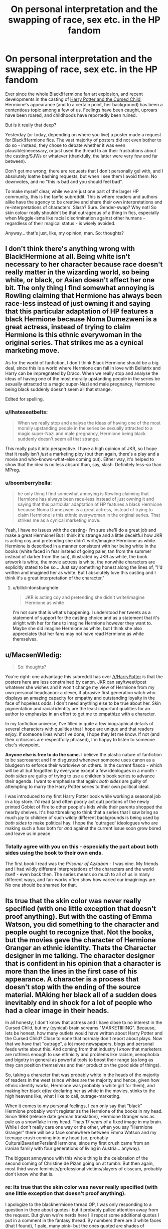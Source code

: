 #+TITLE: On personal interpretation and the swapping of race, sex etc. in the HP fandom

* On personal interpretation and the swapping of race, sex etc. in the HP fandom
:PROPERTIES:
:Author: Ihateseatbelts
:Score: 28
:DateUnix: 1450776320.0
:DateShort: 2015-Dec-22
:FlairText: Discussion
:END:
Ever since the whole Black!Hermione fan art explosion, and recent developments in the casting of [[http://www.bbc.co.uk/news/entertainment-arts-35149864][Harry Potter and the Cursed Child]], Hermione's appearance (and to a certain point, her background) has been a contentious topic among a few of us. Feelings have been caught, uproars have been roared, and childhoods have reportedly been ruined.

But is it really that deep?

Yesterday (or today, depending on where you live) a poster made a request for Black!Hermione fics. The vast majority of posters did not even bother to do so - instead, they chose to debate whether it was even plausible/necessary, or just used the thread to air their frustrations about the casting/SJWs or whatever (thankfully, the latter were very few and far between).

Don't get me wrong; there are requests that I don't personally gel with, and I absolutely loathe bashing requests, but when I see them I avoid them. No downvotes, and no "this is bad and you should feel bad".

To make myself clear, while we are just one part of the larger HP community, this is the fanfic subreddit. This is where readers and authors alike have the agency to be creative and share their own interpretations and re-interpretations of characters. Slash? Sure. Gender-swap? Why not! So skin colour really shouldn't be that outrageous of a thing in fics, especially when Muggle-isms like racial discrimination against other humans - regardless of their magical status - is wisely avoided.

Anyway... that's just, like, my opinion, man. So: thoughts?


** I don't think there's anything wrong with Black!Hermione at all. Being white isn't necessary to her character because race doesn't really matter in the wizarding world, so being white, or black, or Asian doesn't affect her one bit. The only thing I find somewhat annoying is Rowling claiming that Hermione has always been race-less instead of just owning it and saying that this particular adaptation of HP features a black Hermione because Noma Dumezweni is a great actress, instead of trying to claim Hermione is this ethnic everywoman in the original series. That strikes me as a cynical marketing move.

As for the world of fanfiction, I don't think Black Hermione should be a big deal, since this is a world where Hermione can fall in love with Bellatrix and Harry can be impregnated by Draco. When we really stop and analyse the ideas of having one of the most morally upstanding people in the series be sexually attracted to a magic super-Nazi and male pregnancy, Hermione being black suddenly doesn't seem all that strange.

Edited for spelling.
:PROPERTIES:
:Author: Zeitgeist84
:Score: 42
:DateUnix: 1450793211.0
:DateShort: 2015-Dec-22
:END:

*** u/Ihateseatbelts:
#+begin_quote
  When we really stop and analyse the ideas of having one of the most morally upstanding people in the series be sexually attracted to a magic super-Nazi and male pregnancy, Hermione being black suddenly doesn't seem all that strange.
#+end_quote

This really puts it into perspective. I have a high opinion of JKR, so I hope that it really isn't /just/ a marketing ploy (but then again, there's a play and a movie and who-knows-what-else coming out). Either way, it's helped to show that the idea is no less absurd than, say, slash. Definitely less-so than MPreg.
:PROPERTIES:
:Author: Ihateseatbelts
:Score: 14
:DateUnix: 1450794055.0
:DateShort: 2015-Dec-22
:END:


*** u/boomberrybella:
#+begin_quote
  he only thing I find somewhat annoying is Rowling claiming that Hermione has always been race-less instead of just owning it and saying that this particular adaptation of HP features a black Hermione because Noma Dumezweni is a great actress, instead of trying to claim Hermione is this ethnic everywoman in the original series. That strikes me as a cynical marketing move.
#+end_quote

Yeah, I have no issues with the casting- I'm sure she'll do a great job and make a great Hermione! But I think it's strange and a little deceitful how JKR is acting coy and pretending she didn't write/imagine Hermione as white. Hermione is described in a manner consistent with her being white in the books (white faced in fear instead of going paler, tan from the summer instead of darker from the sun), illustrated by JKR as white, the book artwork is white, the movie actress is white, the nonwhite characters are explicitly stated to be so... Just say something honest along the lines of, "I'd written and imagined her as white. But I absolutely love this casting and I think it's a great interpretation of the character."
:PROPERTIES:
:Author: boomberrybella
:Score: 14
:DateUnix: 1450805475.0
:DateShort: 2015-Dec-22
:END:

**** u/billclintonsbunghole:
#+begin_quote
  JKR is acting coy and pretending she didn't write/imagine Hermione as white
#+end_quote

I'm not sure that is what's happening. I understood her tweets as a statement of support for the casting choice and as a statement that it's alright with her for fans to imagine Hermione however they want to. Maybe she did imagine Hermione as white, but I think she also appreciates that her fans may not have read Hermione as white themselves.
:PROPERTIES:
:Author: billclintonsbunghole
:Score: 1
:DateUnix: 1450943158.0
:DateShort: 2015-Dec-24
:END:


** u/MacsenWledig:
#+begin_quote
  So: thoughts?
#+end_quote

You're right: one advantage this subreddit has over [[/r/HarryPotter]] is that the posters here are less constrained by canon. JKR can say/tweet/post whatever she wishes and it won't change my view of Hermione from my own personal headcanon: a clever, if abrasive first generation witch who displays an amazing capacity for empathy and outstanding loyalty in the face of hopeless odds. I don't need anything else to be true about her. Skin pigmentation and racial identity are the least important qualities for an author to emphasize in an effort to get me to empathize with a character.

In my fanfiction universe, I've filled in quite a few biographical details of several characters with qualities that I hope are unique and that readers enjoy. If someone likes what I've done, I hope they let me know. If not (and their criticisms are respectfully phrased), I'm happy to listen to someone else's viewpoint.

*Anyone else is free to do the same.* I believe the plastic nature of fanfiction to be sacrosanct and I'm disgusted whenever someone uses canon as a bludgeon to enforce their worldview on others. In the current fiasco - which will be all but forgotten by everyone except a few ideologues in a month - /both sides/ are guilty of trying to use a children's book series to advance their agenda. I want to emphasise that again: /both sides/ are guilty of attempting to marry the Harry Potter series to their own political ideal.

I was introduced to my first Harry Potter book while working a seasonal job in a toy store. I'd read (and often poorly act out) portions of the newly printed Goblet of Fire to other people's kids while their parents shopped the nearby shelves. It's heartbreaking to think that a series that I saw bring so much /joy/ to children of such wildly different backgrounds is being used by /both sides/ to make political hay. I hope the 'outraged' ideologues who are making such a fuss both for /and/ against the current issue soon grow bored and leave us in peace.
:PROPERTIES:
:Author: MacsenWledig
:Score: 11
:DateUnix: 1450778605.0
:DateShort: 2015-Dec-22
:END:

*** Totally agree with you on this - especially the part about both sides using the book to their own ends.

The first book I read was the /Prisoner of Azkaban/ - I was nine. My friends and I had wildly different interpretations of the characters and the world itself - even back then. The series means so much to all of us in many different ways, and fan-works often show how varied our imaginings are. No one should be shamed for that.
:PROPERTIES:
:Author: Ihateseatbelts
:Score: 6
:DateUnix: 1450779443.0
:DateShort: 2015-Dec-22
:END:


** Its true that the skin color was never really specified (with one little exception that doesn't proof anything). But with the casting of Emma Watson, you did something to the character and people ought to recognize that. Not the books, but the movies gave the character of Hermione Granger an ethnic identity. Thats the Character designer in me talking. The character designer that is confident in his opinion that a character is more than the lines in the first case of his appearance. A character is a process that doesn't stop with the ending of the source material. MAking her black all of a sudden does inevitably end in shock for a lot of people who had a clear image in their heads.

In all honesty, I don't know that actress and I have close to no interest in the Cursed Child, but my (cynical) brain screams "MARKETIIIIING". Because, lets be honest, how many outlets would have written about Harry Potter and the Cursed Child? Close to none that normaly don't report about plays. Now that we have that "outrage", a lot more newspapers, blogs and personal feeds write about this. And coming from that industry I /know/ that marketers are ruthless enough to use ethnicity and problems like racism, xenophobia and bigotry in general as powerful tools to boost their range (as long as they can position themselves and their product on the good side of things).

So, taking a character that was probably white in the heads of the majority of readers in the west (since whites are the majority and hence, given how ethnic identity works, Hermione was probably a white girl for them), and making her black /after/ declaring her as white in the movies, stinks to the high heavens like, what I like to call, outrage-marketing.

When it comes to my personal feelings, I can only say that "black" Hermione probably won't register as the Hermione of the books in my head. Since 1998 (release date german translation), Hermione Granger was as pale as a snowflake in my head. Thats 17 years of a fixed image in my brain. While I don't really care one way or the other, when you say "Hermione Granger" there will be a face somewhere between Emma Watson and my teenage crush coming into my head (so, probably CulturalBavarianPersian!Hermione, since my first crush came from an iranian family with four generations of living in Austria... anyway).

The biggest annoyance with this whole thing is the celebration of the second coming of Christine de Pizan going on at tumblr. But then again, most third wave feminists/professional victims/slayers of cisscum, probably don't know who that is.
:PROPERTIES:
:Author: UndeadBBQ
:Score: 19
:DateUnix: 1450786811.0
:DateShort: 2015-Dec-22
:END:

*** re: Its true that the skin color was never really specified (with one little exception that doesn't proof anything).

I apologize to the blackhermione thread OP, I was only responding to a question in there about quotes- but it probably pulled attention away from the request. But given we're nerds here I'll repost some additional quotes I put in a comment in the fantasy thread. By numbers there are 3 white faces (that I found), 1 pale, many pink- but the ones quoted are shades of pink/comparisons that seem unlikely on darker skin.

"white skin was never specified"

"Hermione's white face was sticking out from behind a tree." PoA Ch. 21

‘But -- but where? How?' said Hermione, whose face was white. OotP Ch. 22

"Hermione gave an almost inaudible sniff. She had been exceptionally quiet all day. Having hurtled, white-faced, up to Harry outside the hospital wing" HBP Ch. 19

"Ron's left side and his face stood out, greyish white,.... " "......Hermione, who was also rather pale; she no longer looked like Mafalda," DH Ch. 14

"Neville was pink and trembling... ...said Snape coldly, and Hermione went as pink as Neville." PoA Ch. 7

"Ron and Hermione had just turned up in the common room, pink-faced" PoA Ch. 8

"Hermione said this very quickly, and blushed so deeply that she was the same colour as Parvati's robes." ("robes of shocking pink") GoF Ch. 23

Can white and pink be used for effect rather than literal- of course. Those were as well, but they do hint (IMO strongly) towards skin- not once that I found were pink, white, pale etc. used except in Caucasian characters (done LOADS of times).

So the thing that gets me is the quote which is just dishonest.

Fanfics or a play- great go for it. But if they made an animated movie or tv show and they decided to say Hannah Abbot is only described as pink faced and blonde pigtailed- never white skinned and draw her black/middle eastern/indian/asian/polynesian then I will call that stupid. Similarly if Hermione was drawn as black or said never to been white and open for interpretation then that needlessly clashes with the majority of peoples perceptions. Again in a cartoon or fanfic if they did a back story and somehow made Hermiones race and upbringing relative then that might work- but then I don't care about the muggle world. Unless she is turned into the main character which generally I'm not big on (and the films already boosted her to greater prominence.)

.... I think.. yes.. I think I will stop posting, thinking, and bitching about this :P
:PROPERTIES:
:Score: 6
:DateUnix: 1450816710.0
:DateShort: 2015-Dec-23
:END:

**** Now I feel lied to. I actually looked those parts up and well... you're right.

In any case, it just cements down what I feared. That this is outrage marketing at its finest/worst.
:PROPERTIES:
:Author: UndeadBBQ
:Score: 9
:DateUnix: 1450822771.0
:DateShort: 2015-Dec-23
:END:

***** I feel misled, too. After seeing [[http://www.theguardian.co.uk/books/shortcuts/2015/dec/21/hermione-granger-black-noma-dumezwani-harry-potter-cursed-child][several articles]] which claimed that Hermione's race was never settled in canon, I just assumed it to be true. I should have been more skeptical.

Thank you to [[/u/rbc999]] for finding these examples as I did not remember that Hermione's race was so /blatant/ throughout the series. The Black!Hermione posters are guilty of wishful thinking and of [[https://www.reddit.com/r/harrypotter/comments/3xqqi3/jk_rowling_says_black_hermione_is_canonsuck_it/][weaponizing their feelings]] in an effort to make others endorse their viewpoint.

It is still my firm belief that the instigators of this current kerfuffle will soon grow bored and find another fandom that they feel needs fixing through artificial diversification.

Edit: grammar and links
:PROPERTIES:
:Author: MacsenWledig
:Score: 3
:DateUnix: 1450825763.0
:DateShort: 2015-Dec-23
:END:


***** ...I just found out about this last night, because one of my BFFs was all, "I told you so! Hermione is black!" I have pictured Hermione as many different women, and I only ever thought about her being black when one of my friends pointed out that her race isn't really overtly stated, quite a few years ago when having a discussion about white washing in popular culture. And all of these examples of her having a white face from fear, or a red face from embarrassment/other emotions...that doesn't really negate black!Hermione, as much as the fact that since JK specified "Indian" and "Black" for other characters, why not for Hermione? If she really wanted the characters to be colorless, they would have been colorless, but they're not, and this whole issue seems like a big deal when really, who the fuck cares? I mean...it's a fucking play. I really don't give a shit. Has anyone here read any of her stuff that WASN'T HP? I mean, even book 7 sucked IMO, and that adult book she wrote was a steaming pile of crap. I'm not going to go see the play even if they managed to cast Hermione with a fucking Chiss actress.
:PROPERTIES:
:Author: paperhurts
:Score: 1
:DateUnix: 1450874861.0
:DateShort: 2015-Dec-23
:END:


**** Is it dishonest or is it just a Flint? JKR is kinda known for not remembering some concrete facts from her own books, she's not an obsessive fantasy author like some who obsess over every little detail and date. She's an idea person, and I think she genuinely welcomes the idea that fans interpret her world and characters in all sorts of ways. She's really nice about fanfiction, for instance.

So I think it's genuinely possible that she forgot she did describe Hermione's skin occasionally throughout the books. She's not huge on description for her characters anyways, I'm still not sure we know what color Ron's eyes are, for instance.

I don't see it as selling out. She's just trying to say she's cool with whatever interpretations people come up with on stuff that doesn't matter to her greatly, and Hermione's skin color is one of those things.
:PROPERTIES:
:Author: cavelioness
:Score: 3
:DateUnix: 1450817842.0
:DateShort: 2015-Dec-23
:END:


*** I agree with your thoughts. The probability of it being a marketing ploy is just to high to ignore. I started reading the books after I saw the first movie, so Hermione will always look and sound like Emma W. in the first movie. However, it does make the insult mud-blood infinitely funnier.
:PROPERTIES:
:Author: GitGudYT
:Score: 2
:DateUnix: 1450795443.0
:DateShort: 2015-Dec-22
:END:


** Fan fiction is a huge multiverse sandbox. If someone wants to write a story with a non-canon premise, and make it wildly AU, that's their prerogative.

Want to reimagine Hogwarts as a group of Bedouin tribesmen handing down the secrets of pre-Islamic beliefs? Be my guest!

Want to reimagine the golden trio as a group of Haitian refugees living in Mexico? Go right ahead!

Rewriting the HP universe as one in which opposite sex relations are purely for procreation, and same sex relations are for love and pleasure? Let me hand you your keyboard.

I'm not sure I'd be interested in reading a story founded upon any of these ideas, but I'm thankful that there are people willing to think outside the box with a story premise, /even if it's one that I'm not personally interested in./
:PROPERTIES:
:Score: 8
:DateUnix: 1450796385.0
:DateShort: 2015-Dec-22
:END:


** I think, though this is primarily a fanfiction sub, there is a certain amount of scope for canon discussions here too. There are two main bonuses to making canon discussions here over in [[/r/harrypotter][r/harrypotter]]:

1. This sub is smaller meaning you can often have more productive discussions because posts aren't drowned out by sheer volume.

2. The perspective fanfic writers/readers have on canon is different to the general fan, and often far more in-depth (because fanfic fans tend to have much greater knowledge of the universe than casual fans).
:PROPERTIES:
:Author: Taure
:Score: 8
:DateUnix: 1450797775.0
:DateShort: 2015-Dec-22
:END:

*** Valid, without a doubt. The issue arises where said discussions end up derailing a fic request. We can debate canon until the Hippogriffs come home - it's something that we all enjoy doing to various extents - but those debates have a time and a place.

When someone asks, "I'd like to read XYZ. Is there anything like it?" and the general response is, "Why the heck would you want to read XYZ? People need to get XYZ out of their heads... stop politicising my shit, goddammit!" it's defeating the purpose of the thread - and the flair tag, to boot.

As I stated in the OP, there are fics that won't always suit the tastes of every reader. And yet, we know when to steer clear of those threads. A slash/mpreg/Fem!Harry request might (almost definitely will) be downvoted by some, but the OPs' requests are rarely flat-out ignored.
:PROPERTIES:
:Author: Ihateseatbelts
:Score: 3
:DateUnix: 1450799945.0
:DateShort: 2015-Dec-22
:END:

**** Honestly I find that most in this sub is posting responses to requests, and I have never seen a

#+begin_quote
  "Why the heck would you want to read XYZ? People need to get XYZ out of their heads... stop politicising my shit, goddammit!"
#+end_quote

response that wasn't down voted to oblivion. And most times if a request goes ignored it's because someone else asked for nearly the same recently (within 2 months). Finally I find, and link me wrong, unless it's a request for hard lemon/smut slash or has something in the post that makes it seem arrogant or condescending then it won't be downvoted below 1.

And finally when a OP's request goes ignored for 24 hours (least amount of time you can expect mostly have seen the post) then it might just be because no-one else knows anything similar.

Edit: Other than that exact post you are referring to, and that is because there hadn't at the time been a post where those feeling could have been vented.
:PROPERTIES:
:Author: KayanRider
:Score: 1
:DateUnix: 1450977751.0
:DateShort: 2015-Dec-24
:END:


** At this point I'm almost convinced that none of the people involved in this whole hullabaloo know what /a play/ is. Or a theatre production.
:PROPERTIES:
:Author: chaosattractor
:Score: 7
:DateUnix: 1450815161.0
:DateShort: 2015-Dec-22
:END:

*** I think it might have something to do with Rowling (and several of the film series' actors) showing their support for the casting. The people getting flustered about it probably perceive those tweets as toking the flames.
:PROPERTIES:
:Author: Ihateseatbelts
:Score: 0
:DateUnix: 1450816136.0
:DateShort: 2015-Dec-22
:END:

**** u/chaosattractor:
#+begin_quote
  I think it might have something to do with Rowling (and several of the film series' actors) showing their support for the casting
#+end_quote

And what is wrong with that?

Like it doesn't take two brain cells to realize that Rowling probably helped pick out the actress herself, seeing as she, I don't know, /wrote the play/ and is involved in its production. What action were people expecting?

And all that's beyond the fact that it's /a goddamn play/. The theatre arts are literally built on every possible form of trait-swapping and alternate character interpretation under the sun.
:PROPERTIES:
:Author: chaosattractor
:Score: 3
:DateUnix: 1450816522.0
:DateShort: 2015-Dec-23
:END:

***** ... I never said that I had a problem with it - far from it. That's kinda why I made this thread in the first place.
:PROPERTIES:
:Author: Ihateseatbelts
:Score: 1
:DateUnix: 1450818803.0
:DateShort: 2015-Dec-23
:END:

****** Oh no, that wasn't directed that you. I'm just really frustrated with this fandom right now.
:PROPERTIES:
:Author: chaosattractor
:Score: 2
:DateUnix: 1450819305.0
:DateShort: 2015-Dec-23
:END:

******* Oh, sorry lol!

I'm sort-of feeling the same, tbh. It's just that extremely vocal minority who are chucking their toys out of the pram - I really don't think that most of the fandom care all that much.

At least, I hope that they don't.
:PROPERTIES:
:Author: Ihateseatbelts
:Score: 1
:DateUnix: 1450825452.0
:DateShort: 2015-Dec-23
:END:


** Well, I was the one that posted that request, thinking that maybe I'd net an original take on something nobody even considered to change around. Hell, I've seen Male!Hermione fics before, even wrote a short or two using that exact thing as a premise, but reading a fanfic where a major character (not just Hermione) had a different skin color from the actor playing them in the movies? Nope.

When you think about it, that play on perspectives alone changes some things, especially when character backgrounds come into play. For example, if Hermione's black, was she the target of racism before ever hearing about Hogwarts?

Does she come from a cultural background that, while distinctly English, still exhibits traditional values that either revered magic (shamans) or considered wizards and witches the same way Daleks consider everything non-Dalek?

How does she cope with going from a society still struggling with its behavior during its Empire days to one that completely dismisses the achievements and atrocities committed by their muggle brethren when conquering a full half or more of the goddamn planet? One that completely dismisses what her ancestors had to put up with when fighting for or against the Empire-probably even within living memory through grandparents fighting in the Wars (hey, nineties remember ? Still quite a number of WW1 vets kicking around then and the WW2 vets had mostly just hit their seventies and early eighties-which is not even counting the fifties, which were by all accounts Interesting Times to be a part of The Empire).

I really didn't expect /nobody/ to have actually tackled this.

Three quarter of a million fics and none of the ones that did this were memorable enough to warrant a mention. I don't know whether to salivate at the juicy opportunity or facepalm in despair.

Because, despite the controversy inherent to such a thing (and I fully expect to be trampled if I actually do attempt it, since I very much don't believe I could tackle it with the attention it deserves... yet), the sheer amount of ways you can tie this in with British History, Hermione's perspective on what is going on with the Wizarding World & how she deals with it and, if you're feeling particularly adventurous, how she could discover that her family's history with regards to magic goes much, /much/ farther back than the founding of Hogwarts, makes the potential here awesome beyond measure...

As long as you give it the attention it deserves. Otherwise, may you somehow manage to bury it lest you get severely burned for coming across as a racist/apologist asshole.

TL;DR: Request this, nobody did it. Am kinda surprised, but not. Now trying to desperately absorb enough history to do the concept justice and not get myself exiled from the internet for getting it wrong.
:PROPERTIES:
:Author: darklooshkin
:Score: 11
:DateUnix: 1450786964.0
:DateShort: 2015-Dec-22
:END:

*** First of all, I'm really disappointed and sorry that you're getting downvoted - your post couldn't be more relevant to the topic.

And I'm sorry that you didn't get a suitable rec, but I'll still say that if you want to read a non-white Hermione, you might like my fic (or its sequel(s)) - not that it matters in the context of the wizarding world, but... you get what I mean.

In any event, you make a salient point. I've seen Male!Hermione brought up more than once. Fem!Harry does get a cold shoulder from one or two people, but no one really has that much of a problem with it.

So I'll reiterate: if it's just fanfiction we're talking about, why is it bothering people so much?
:PROPERTIES:
:Author: Ihateseatbelts
:Score: 8
:DateUnix: 1450790205.0
:DateShort: 2015-Dec-22
:END:

**** Well, if it doesn't bother people and inspire others, then it isn't fiction in general or fanfiction in particular.

Fanfiction writers don't get payment or attention outside of very specific circles, often the same ones they were in back when they were simple lurkers slowly getting the bug.

So what's the motivation?

For me, it's elaboration and perspective.

Even a series such as Harry Potter, which chronicles a full seven year journey of a wizard from childhood to adulthood with an astounding amount of depth, only has so much space it can devote to what the actual effects going on behind the scenes really are. Plot holes and inconsistencies do exist and the actual groundwork for the series (namely, the first wizarding war) barely rates a mention at the best of times despite the sheer amount of influence it exerts on the story as a whole.

So what do you do when you're not just sandboxing the whole thing? You're adding that depth, throwing the detail into focus, giving the world chugging along in the background the attention it deserves.

The Wizarding world is, despite its best efforts, interconnected with the muggle one on a fundamental level. The pounds received by Gringotts have to go somewhere. The steady (if small) influx of muggleborn have to have an effect on wizarding society at some stage if radio or steam engines are anything to go by. Fanfiction writers illustrate this through their interpretation of things, though admittedly to varying degrees of success.

Now if the wizarding world is interconnected with the muggle one despite the (official) obliviousness of the muggle world (which, given the mere existence of intelligence agencies specialising in tracking organisations that live & breathe secrecy, how closely children are monitored by public institutions on a daily basis in European countries, the sheer value even a half-trained wizard would have in shaping a battlefield and the rather large number of muggleborn shown to be discriminated against as a matter of course from age eleven onwards, is something that I don't believe for a second), how does that reflect on the history of Britain, a nation that can trace its roots right back to the Roman Empire?

Littlewhitecat does a magnificent job of illustrating this through his interpretation of what Potter Manor may well look like-and how the National Trust is likely to react to getting wind of a pureblood house's ancestral manor. This is a microcosmic view of how the wizarding and muggle world are likely to interact with one another given the barriers of near-complete ignorance and accusations of madness that are likely to ensue.

Most of the arguments stem from the fact that racial discrimination on the basis of skin tone isn't a thing in the HP 'verse. This is a truism. True, it isn't shown in canon at all. True, it doesn't seem to have any discernible impact on the children that attend Hogwarts at all. But once again, background comes into play.

It is quite difficult to quantify the effect one's background has on how people interact with society.

Indeed, one of the more famous principles of modern European society is the utter and complete eradication of such effects. The ideal is that neither color nor creed nor beliefs would impact the prospects any one person has with regards to their future in the western world. All are equal and equally responsible for their actions. It is something that I hold dear to my heart.

But that also makes anything that tries to tackle just how different people from different backgrounds relate and interact with society something you just don't address lightly.

In short, perspectives that are different due to a person having a background, whatever said background may be, that influences how they perceive things?

Very very tricky. Get it wrong and you're screwed. Hell, get it right and you could end up being just as screwed depending on who and/or what you're writing about.

What's happening here is a perfect example of this. Tackling gender, behaviour etc are fine because they are distinctly fantastic. Character up and switches gender, gets turned into an animal, somehow taps into magical radiation that makes them the magical version of Superman? Sure, that's fine. Get raised by capitalist wolves in the Kalahari? Hell, why not?

Have the Weasleys turn out to be jewish? Um...

Hermione's black all of a sudden? Not comfy.

Harry's actually been suffering from Post-traumatic Stress Disorder since the age of 14 and nobody in St Mungo's knows how to deal with this? Oh fuck.

Have a muggleborn suicide-bomb the Ministry of Magic? Your inbox is going to implode with the sheer number of people wanting to express how much they hate you for that.

See, these are delicate things to tackle when you're simply reporting factual issues. A lot of fantasy writers only really venture into such waters when it is very clear that the world they're writing about is in no way connected to this one. And even then there are issues that arise because of this.

So when you broach such a sensitive topic in a fanfic about a novel/movie series that is very specifically set in a modern Western country, you better know what the hell you are talking about.

The sheer amount of ways in which broaching real-life hotbutton issues in an HP fanfic can go wrong are absolutely astounding-and that's not even getting into the number of people who are going to be pissed at someone having the sheer audacity to try and tackle it that way.

The mere idea set off a discussion that had a mod intervene because it was getting out of hand. Imagine what a fic that actually tried to depict such things would do. It would definitely be far more controversial than the fanart, not that that hadn't exactly gone over unnoticed there either.

It bothers people because these are real life issues. Real life issues /every/ person has an opinion about, ranging from 'don't give a shit' to 'come the revolution, you're the first against the wall, comrade'. As a result, the number of people that have actually had to confront the ideas and experiences that are likely to be brought forward in a fanfic of all places is going to absolutely goddamn skyrocket. And none of them will match up with anyone else's.

What you're seeing here is simply what happens when someone introduces a sensitive topic to an area seemingly purpose-built for dreaming and escapism. It's controversial enough to be a flamewar in the making and open to vast amounts of 'oh no you didn't!' moments.

But if it bothers people, good. Fanfiction's all about elaboration and perspective. Every time you read a good fic that does nothing but describe character interaction or how worlds collide in crossovers, you develop said perspective just a little bit more.

And this is a very /interesting/ perspective to take, which makes my fanfic writing senses tingle.

Does it bother people? Good. Is it going to be hard? Alright. Can the amount of potential depth it actually adds to the HP 'verse make up for the sheer difficulty of doing the concept justice?

Oh hell the fuck yes. The sheer amount of background and depth of character it potentially adds to a main character /without having to alter a single word of canon/ is fucking amazing. The way it could shed a light on a hitherto unconsidered part of British history (like, say, who the first black british citizens actually were, what they did in the UK before and after the Empire and how rocky their relationship with the average Brit/Scot/Welshman/Irishman tends to be-bear in mind that this is University-level History of the United Kingdom type of stuff that you're going to thoroughly research before /shoving it into a fanfic/) and how that resonates in the Wizarding World is pretty crazy.

I'm a big fan of this type of thing. An HP fanfic that tackles British History and how it affects the wizarding world at the turn of the millenium would probably be even better, but hey, this is pretty great too.

And can I have a link to your fic(s) please? They sound like fun. Or did you give them to me already? If that's the case, I'll check them out tomorrow. It's 1:30 in the morning here and I'm coming down from a writing high. Peace out and thanks for your input-not to mention the reiteration, complex and rambling though the response may be.
:PROPERTIES:
:Author: darklooshkin
:Score: 3
:DateUnix: 1450794148.0
:DateShort: 2015-Dec-22
:END:

***** I think you're overstating the extent to which it bothers people, and also falsely diagnosing /why/ it bothers people.

I dislike black Hermione for the same reason I dislike wizards using guns - it brings the Muggle into the magical. The whole point of blood prejudice is that it's a magical equivalent for racial discrimination - an allegory. It's just clumsy storytelling to have an allegory coexisting with the thing it is supposed to represent. But aside from all that, it also just dilutes that which interests me about Harry Potter - the magical world. If I wanted to read about the Muggle world and Muggle issues, I'd read literary fiction.

I also think you're importing a rather American perspective on race into Britain. As I've said elsewhere, if you really wanted to cram a "discrimination" theme down the reader's throat by piling up prejudices, the most thematically powerful change would be making Hermione a Pakistani Muslim, not a black girl.
:PROPERTIES:
:Author: Taure
:Score: 11
:DateUnix: 1450798383.0
:DateShort: 2015-Dec-22
:END:

****** While I respect your opinion for not liking the concept (though I still disagree for reasons but that's besides the point), it hardly speaks for everyone. Some readers simply don't want to imagine Hermione as a non-white person.

That's their prerogative, of course, but the readers who would enjoy such a story don't need to be slammed for it. Doing so is the same as winding up slash-lovers. In the same way that slash isn't objectively bad writing, neither is this.

I understand that we aren't talking about slash fics alongside a debate about a play with a script exploring explicit Snarry, but the earlier fanart business produced a smaller, though similar backlash.
:PROPERTIES:
:Author: Ihateseatbelts
:Score: 3
:DateUnix: 1450803315.0
:DateShort: 2015-Dec-22
:END:


*** I actually remember one fic with a pureblood!hermione where she was black after the glamour wore off (she was a Zabini). I didn't finish reading it but it has been done at least once.
:PROPERTIES:
:Author: Riversz
:Score: 3
:DateUnix: 1450791458.0
:DateShort: 2015-Dec-22
:END:

**** Cool. I'll look for it tomorrow. Utterly bushed at the moment.
:PROPERTIES:
:Author: darklooshkin
:Score: 1
:DateUnix: 1450794527.0
:DateShort: 2015-Dec-22
:END:


*** I think I've read one or two fics with racebending in it, but they haven't been in Harry Potter fandom. If you do write it, I'd love to hear about it, your ideas sound really interesting!
:PROPERTIES:
:Author: Wenxie
:Score: 2
:DateUnix: 1450814060.0
:DateShort: 2015-Dec-22
:END:


*** [deleted]
:PROPERTIES:
:Score: 2
:DateUnix: 1450817981.0
:DateShort: 2015-Dec-23
:END:

**** Well, it is a picture perfect rendition of a secondary alteration. One that doesn't necessarily alter or impact the plot itself at all, but can affect the perspective the character has on a situation in a big way.

The whole reason I said awesome beyond measure is because while the potential for more than slight alterations beyond the potently absurd are... well... absurd, the little details it changes and that you can add to her character do shed a very different light on stations in canon.

Another typical Hermione example of this would be the Grangers living & working in Oxford. Doesn't really change anything on the surface, right?

Wrong.

See, 'Grangers living in Oxford' implies 'Hermione going to school in Oxford', which again changes a great deal of assumptions you can make about her character.

Her peers and rivals at school before Hogwarts would have often been extremely intelligent & diligent in their own right. They were also fiercely driven by either parents or the desire for approval to spend as much time as possible studying up on subjects.

These are children of parents who knew how to design, build & operate a space station from scratch but had trouble relating to anyone outside of their IQ range for very long. Hermione talks like a thesaurus because, to her, /that is how normal children talk/ and she just assumes the wizards to be... well, crazy really.

Academically, they all have/had something to prove and were willing to go to great lengths to do so at a very young age.

For her, the house system is nothing new except that she'd experienced it not on a Gryff/Raven/Slyth/Huff level, but on an /individual/ one. Everyone was on a quest to show up everybody else through the medium of schoolwork. Cooperation was stifled whilst competition thrived. Bullying and intimidation were, again, common amongst the desperate ones that fell behind, which leads her to pity Malfoy at first.

It's also how she's one of the few that actually finds what she's looking for in the library. Tomes written hundreds of years ago in a localised variant of Latin were things she used to puzzle over when trying to read up on her history books' source material.

It also handily explains why she's confident as hell going in but ready to quit after a month. Centuries-old institution, excellent reputation, Architecture to match-to her, she probably thought she was stepping into a magical version of her home town's University. It's only when she meets the people and the teachers disappoint her that she realizes that she'd just gone from Countdown to crazytown.

Her sticking to it after that, making friends and everything-up to and including the whole 'near death experience' thing-is what distances her from her muggle origins. Truth be told, if she'd gone to MIT, ANU or any other University other than Oxford, then the transition would have been much the same as she comes into contact with people that haven't spent their entire lives dedicated to the goal of A-grading in a class stuffed with geniuses out for something to prove.

By the time she graduates Hogwarts, her early days serve her well battling for position in the Ministry, since even little Timmy the Perpetual Disappointment To His Ultra-well-known Scientist Father could run rings around the average pureblood bureaucrat.

Now how do things change if she's raised in eighties SoHo?

That's fixing one unknown variable into place. There are dozens of these, if not hundreds, whose implied side-effects are just as wide-ranging for the character's behaviour, approach and perspective to events taking place within a fic.

You're not making her OP or changing anything substantial about her. You're adding history, explanations for behaviour, history where nobody else has and probably never will. The implications small changes can have when considering a character can be staggering, which is why this came off as such a big thing from my perspective. It's not, unless you drill down to that level of detail and build up from there.
:PROPERTIES:
:Author: darklooshkin
:Score: 1
:DateUnix: 1450824484.0
:DateShort: 2015-Dec-23
:END:


*** I think you're trying to solve what the biggest problem with this kinda story is. I doubt many writers are very knowledgeable about what a black!hermione would have to go through or the black history she would have known/learned, and without it becoming a crack!fic that's kinda important knowledge. Even with most of a million fics out there, the supply of capable writers is minute, and I think the demand is also significanly less. Not that I wouldn't be interested in reading this, but I can't say that I'd thought to look for it before.
:PROPERTIES:
:Author: bloopenstein
:Score: 2
:DateUnix: 1450835611.0
:DateShort: 2015-Dec-23
:END:

**** Neither did I. The intricacies kinda... just came to me. It would be awesome, but I don't honestly seeing someone not familiar with the matter at hand being able to tackle it whilst incorporating it into a standard fic.

But that's the challenge innit?
:PROPERTIES:
:Author: darklooshkin
:Score: 1
:DateUnix: 1450837987.0
:DateShort: 2015-Dec-23
:END:


** White!Zabini is still a thing, despite knowing he's black in canon since HBP (2005). People will write what they like regardless so the whole discussion is moot I think.

I have no intention of seeing the play anyway. Canon declined after POA and died with Sirius for me. While I'm okay with fics using aspects from the last two books to some extent, I generally ignore fics that really emphasize being compliant with those, and there's still plenty being written that suits my tastes.

I think the entire play is a bad idea. With the actors all looking so different people will get upset regardless of what they do. The new movie is a far better tactic, it's set in a completely different time period so there's no issue with not having the same actors since the characters won't even be the same.
:PROPERTIES:
:Author: Riversz
:Score: 5
:DateUnix: 1450785853.0
:DateShort: 2015-Dec-22
:END:

*** I mean, it's not impossible to cast a more conventional trio for movies. imo, [[http://cdn.collider.com/wp-content/uploads/Jon-Hamm.jpg][Jon Hamm]], [[http://sanjivb.com/wp-content/uploads/2013/03/damian-lewis-by-kurt-iswarienko-for-mr-porter.jpg][Damian Lewis]], and [[http://images4.fanpop.com/image/photos/18000000/Rachel-W-3-rachel-weisz-18059366-452-300.jpg][Rachel Weisz]] are practically made to play older versions of Harry, Ron, and Hermione, if they were interested in the film. But doing plays are a bit more rigorous than film acting, so maybe they chose talent over likeness, in this case?
:PROPERTIES:
:Author: Zeitgeist84
:Score: 7
:DateUnix: 1450796485.0
:DateShort: 2015-Dec-22
:END:

**** I think I've rarely seen a play cast for likeness: it just never seems as relevant on stage as it does on film.
:PROPERTIES:
:Author: silkrobe
:Score: 6
:DateUnix: 1450811633.0
:DateShort: 2015-Dec-22
:END:

***** I'm a fan of musicals, not plays, and I'm certain it's the same there except for when it's vital to the part. I personally adored [[https://zosi.files.wordpress.com/2013/01/1.png][Norm Lewis]] as Javert. Even though my first image of Javert was [[https://i.ytimg.com/vi/Y_hhbslNOxI/maxresdefault.jpg][Philip Quast]].

My mental image of Hermione is Emma Watson and I doubt that would change even if I did some day see the play (won't happen for unrelated reasons).
:PROPERTIES:
:Author: Riversz
:Score: 1
:DateUnix: 1450858540.0
:DateShort: 2015-Dec-23
:END:


*** Damn, Girl!Zabini is still a thing too.

And yeah, book six was kinda meh, but book seven was alright... if you put your fingers in your ears and chant 'lalala!' when the words 'Epilogue', '17 years later' and/or 'Albus Severus Potter' (aka 'Whoopsthecondombroke Potter') come up.
:PROPERTIES:
:Author: darklooshkin
:Score: 7
:DateUnix: 1450787594.0
:DateShort: 2015-Dec-22
:END:

**** [[http://static1.gamespot.com/uploads/original/1414/14143859/2698478-supa-hot-fire.gif][(aka 'Whoopsthecondombroke Potter')]]

* rekt
  :PROPERTIES:
  :CUSTOM_ID: rekt
  :END:
:PROPERTIES:
:Author: UndeadBBQ
:Score: 3
:DateUnix: 1450789306.0
:DateShort: 2015-Dec-22
:END:


** Female Harry is a quite popular theme
:PROPERTIES:
:Author: InquisitorCOC
:Score: 2
:DateUnix: 1450838292.0
:DateShort: 2015-Dec-23
:END:

*** Um... Yeah. Yeah, it is. But it's also ridiculously non-canon. Does that mean I should ignore posters who request it and chew them out for their preferences instead? Of course not. That would be childish.
:PROPERTIES:
:Author: Ihateseatbelts
:Score: -1
:DateUnix: 1450854257.0
:DateShort: 2015-Dec-23
:END:

**** Well, we are talking about fanfictions here
:PROPERTIES:
:Author: InquisitorCOC
:Score: 0
:DateUnix: 1450900727.0
:DateShort: 2015-Dec-23
:END:


** I don't mind stories where things are changed, after all that's the main point of fanfiction. But personally, I don't like it when something is changed 'just because.' If you're going to change race, gender, etc. I think you should either have a reason, or make it matter somehow, and that you should communicate it to the reader. If you don't have a reason, and it doesn't actually matter in the story, then why did you make that change? And if as a reader, I can't see that, then it just feels odd.
:PROPERTIES:
:Author: canopus12
:Score: 2
:DateUnix: 1450859948.0
:DateShort: 2015-Dec-23
:END:

*** I hate to say it, but... it's your prerogative not to read those fics. Changing the elements you've mentioned just because isn't objectively bad writing, though some might claim that it is. What about well-written slash that doesn't touch on homophobia in the Wizarding World? Is that pointless?

I'd argue that it isn't for slash fans.
:PROPERTIES:
:Author: Ihateseatbelts
:Score: 1
:DateUnix: 1450870021.0
:DateShort: 2015-Dec-23
:END:


** the only reason potter isn't indian is because we all know gingers like lily are an ethnic Palate cleanser washing away all colour and soul.
:PROPERTIES:
:Author: tomintheconer
:Score: 0
:DateUnix: 1450818558.0
:DateShort: 2015-Dec-23
:END:
